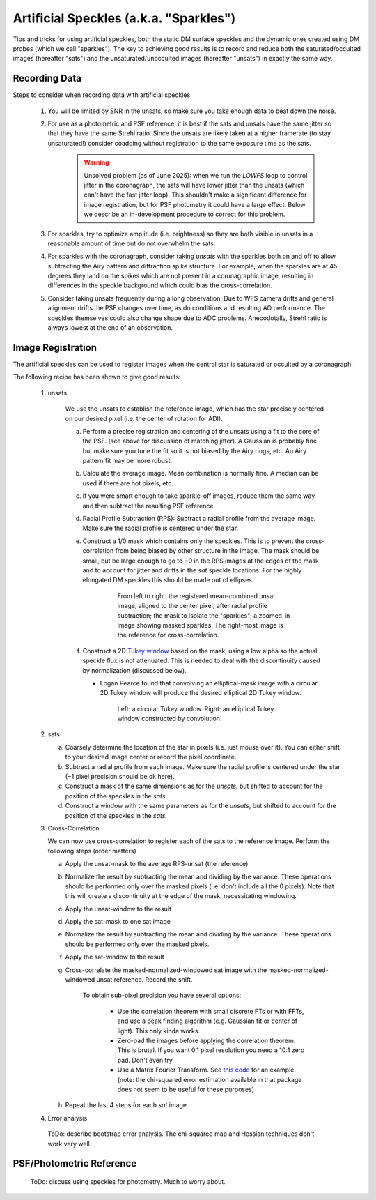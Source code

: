 Artificial Speckles (a.k.a. "Sparkles")
=======================================

Tips and tricks for using artificial speckles, both the static DM surface speckles and the dynamic ones created
using DM probes (which we call "sparkles").  The key to achieving good results is to record and reduce both the
saturated/occulted images (hereafter "sats") and the
unsaturated/unocculted images (hereafter "unsats") in exactly the same way.

Recording Data
---------------

Steps to consider when recording data with artificial speckles

    #. You will be limited by SNR in the unsats, so make sure you take enough data to beat down the noise.
    #. For use as a photometric and PSF reference, it is best if the sats and unsats have the same jitter so that they
       have the same Strehl ratio.  Since the unsats are likely taken at a higher framerate (to stay unsaturated!)
       consider coadding without registration to the same exposure time as the sats.

        .. warning::

            Unsolved problem (as of June 2025): when we run the `LOWFS` loop to control jitter in the coronagraph, the sats will
            have lower jitter than the unsats (which can't have the fast jitter loop).  This shouldn't make a significant difference
            for image registration, but for PSF photometry it could have a large effect.  Below we describe an in-development procedure
            to correct for this problem.

    #. For sparkles, try to optimize amplitude (i.e. brightness) so they are both visible in unsats in a reasonable amount of time
       but do not overwhelm the sats.
    #. For sparkles with the coronagraph, consider taking `unsats` with the sparkles both on and off to allow subtracting the Airy
       pattern and diffraction spike structure.  For example, when the sparkles are at 45 degrees they land on the spikes which
       are not present in a coronagraphic image, resulting in differences in the speckle background which could bias the cross-correlation.
    #. Consider taking unsats frequently during a long observation.  Due to WFS camera drifts and general alignment drifts
       the PSF changes over time, as do conditions and resulting AO performance.  The speckles themselves could also
       change shape due to ADC problems. Anecodotally, Strehl ratio is always lowest
       at the end of an observation.


Image Registration
-----------------------------

The artificial speckles can be used to register images when the central star is saturated or occulted by a coronagraph.


The following recipe has been shown to give good results:

    #. unsats

        We use the unsats to establish the reference image, which has the star precisely centered on our desired
        pixel (i.e. the center of rotation for ADI).

        a. Perform a precise registration and centering of the unsats using a fit to the core of the PSF.
           (see above for discussion of matching jitter). A Gaussian is probably fine
           but make sure you tune the fit so it is not biased by the Airy rings, etc.  An Airy pattern fit may be
           more robust.
        #. Calculate the average image.  Mean combination is normally fine.  A median can be used if there are hot pixels, etc.
        #. If you were smart enough to take sparkle-off images, reduce them the same way and then subtract the resulting PSF
           reference.
        #. Radial Profile Subtraction (RPS): Subtract a radial profile from the average image.  Make sure the radial profile is centered under the star.
        #. Construct a 1/0 mask which contains only the speckles.  This is to prevent the cross-correlation from being biased by
           other structure in the image.  The mask should be small, but be large enough to go to ~0 in the RPS images at the
           edges of the mask and to account for jitter and drifts in the `sat` speckle locations.  For the highly elongated
           DM speckles this should be made out of ellipses.

            .. figure:: ./figures/regref_example.png
                :alt: images illustrating the construction of a masked reference

                From left to right: the registered mean-combined unsat image, aligned to the center pixel;
                after radial profile subtraction; the mask to isolate the "sparkles"; a zoomed-in image showing
                masked sparkles.  The right-most image is the reference for cross-correlation.

        #. Construct a 2D `Tukey window <https://en.wikipedia.org/wiki/Window_function#Tukey_windown/>`_ based on the mask, using
           a low alpha so the actual speckle flux is not attenuated.  This is needed to deal with the discontinuity caused by
           normalization (discussed below).

           - Logan Pearce found that convolving an elliptical-mask image with a circular 2D Tukey window will produce the desired elliptical 2D Tukey window.

            .. figure:: ./figures/sparkle_windows.png
                :alt: images illustrating the 2D Tukey window

                Left: a circular Tukey window.  Right: an elliptical Tukey window constructed by convolution.

    #. sats

       a. Coarsely determine the location of the star in pixels (i.e. just mouse over it).  You can either shift to your
          desired image center or record the pixel coordinate.
       #. Subtract a radial profile from each image.  Make sure the radial profile is centered under the star (~1 pixel
          precision should be ok here).
       #. Construct a mask of the same dimensions as for the `unsats`, but shifted to account for the position of the speckles
          in the `sats.`
       #. Construct a window with the same parameters as for the `unsats`, but shifted to account for the position of the speckles
          in the `sats.`

    #. Cross-Correlation

       We can now use cross-correlation to register each of the sats to the reference image.  Perform the following steps (order matters)

       a. Apply the unsat-mask to the average RPS-unsat (the reference)
       #. Normalize the result by subtracting the mean and dividing by the variance.
          These operations should be performed only over the masked pixels (i.e. don't include all the 0 pixels).
          Note that this will create a discontinuity at the edge of the mask, necessitating windowing.
       #. Apply the unsat-window to the result
       #. Apply the sat-mask to one sat image
       #. Normalize the result by subtracting the mean and dividing by the variance.  These operations should be performed only over the masked pixels.
       #. Apply the sat-window to the result
       #. Cross-correlate the masked-normalized-windowed sat image with the masked-normalized-windowed unsat reference.
          Record the shift.

           To obtain sub-pixel precision you have several options:

              - Use the correlation theorem with small discrete FTs or with FFTs, and use a peak finding algorithm (e.g. Gaussian fit or center of light).  This only kinda works.
              - Zero-pad the images before applying the correlation theorem.  This is brutal.  If you want 0.1 pixel resolution you need a 10:1 zero pad.  Don't even try.
              - Use a Matrix Fourier Transform. See `this code <https://image-registration.readthedocs.io/en/latest/_modules/image_registration/register_images.html#register_images/>`_ for an example.
                (note: the chi-squared error estimation available in that package does not seem to be useful for these purposes)

       #. Repeat the last 4 steps for each `sat` image.

    #. Error analysis

      ToDo: describe bootstrap error analysis.  The chi-squared map and Hessian techniques don't work very well.


PSF/Photometric Reference
----------------------------

    ToDo: discuss using speckles for photometry.  Much to worry about.
